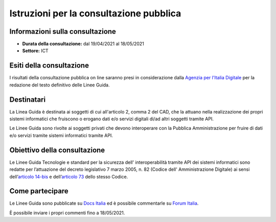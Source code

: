 Istruzioni per la consultazione pubblica
########################################

Informazioni sulla consultazione
================================

-  **Durata della consultazione:** dal 19/04/2021 al 18/05/2021

-  **Settore:** ICT

Esiti della consultazione
=========================

I risultati della consultazione pubblica on line saranno presi in 
considerazione dalla `Agenzia per l'Italia Digitale <http://www.agid.gov.it/>`__ 
per la redazione del testo definitivo delle Linee Guida.

Destinatari
===========

La Linea Guida è destinata ai soggetti di cui all'articolo 2, comma 2 
del CAD, che la attuano nella realizzazione dei propri sistemi informatici 
che fruiscono o erogano dati e/o servizi digitali di/ad altri soggetti 
tramite API.

Le Linee Guida sono rivolte ai soggetti privati che devono interoperare 
con la Pubblica Amministrazione per fruire di dati e/o servizi tramite 
sistemi informatici tramite API.


Obiettivo della consultazione
=============================

Le Linee Guida Tecnologie e standard per la sicurezza dell'
interoperabilità tramite API dei sistemi informatici sono redatte per 
l’attuazione del decreto legislativo 7 marzo 2005, n. 82 (Codice dell'
Amministrazione Digitale) ai sensi dell’`articolo 14-bis <https://www.normattiva.it/uri-res/N2Ls?urn:nir:stato:decreto.legislativo:2005-03-07;82!vig=2021-01-26~art14bis>`__ 
e dell’`articolo 73 <https://www.normattiva.it/uri-res/N2Ls?urn:nir:stato:decreto.legislativo:2005-03-07;82!vig=2021-01-26~art73>`__ 
dello stesso Codice.

Come partecipare
================

Le Linee Guida sono pubblicate su `Docs Italia <https://docs.italia.it/AgID/documenti-in-consultazione/lg-sicurezza-interoperabilita-docs/it/bozza/index.html>`_ 
ed è possibile commentarle su `Forum Italia <https://forum.italia.it/c/documenti-in-consultazione/linee-guida-tecnologie-e-standard-sicurezza-api/80>`_.

È possibile inviare i propri commenti fino a 18/05/2021.
